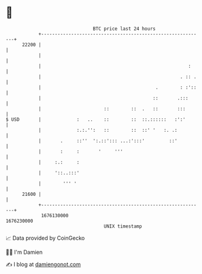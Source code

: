 * 👋

#+begin_example
                                   BTC price last 24 hours                    
               +------------------------------------------------------------+ 
         22200 |                                                            | 
               |                                                            | 
               |                                                      :     | 
               |                                                   . :: .   | 
               |                                          .        : :'::   | 
               |                                         ::       .:::      | 
               |                       ::        ::  .   ::       :::       | 
   $ USD       |             :   ..    ::        ::  ::.::::::   :':'       | 
               |             :.:.'':   ::        ::  ::' '   :. .:          | 
               |       .     ::''  ':.::'::: ...:':::'         ::'          | 
               |       :     :       '     '''                              | 
               |     :.:     :                                              | 
               |     '::..:::'                                              | 
               |        ''' '                                               | 
         21600 |                                                            | 
               +------------------------------------------------------------+ 
                1676130000                                        1676230000  
                                       UNIX timestamp                         
#+end_example
📈 Data provided by CoinGecko

🧑‍💻 I'm Damien

✍️ I blog at [[https://www.damiengonot.com][damiengonot.com]]
